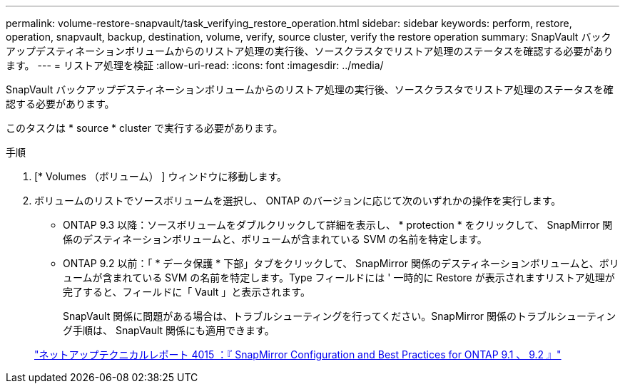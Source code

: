 ---
permalink: volume-restore-snapvault/task_verifying_restore_operation.html 
sidebar: sidebar 
keywords: perform, restore, operation, snapvault, backup, destination, volume, verify, source cluster, verify the restore operation 
summary: SnapVault バックアップデスティネーションボリュームからのリストア処理の実行後、ソースクラスタでリストア処理のステータスを確認する必要があります。 
---
= リストア処理を検証
:allow-uri-read: 
:icons: font
:imagesdir: ../media/


[role="lead"]
SnapVault バックアップデスティネーションボリュームからのリストア処理の実行後、ソースクラスタでリストア処理のステータスを確認する必要があります。

このタスクは * source * cluster で実行する必要があります。

.手順
. [* Volumes （ボリューム） ] ウィンドウに移動します。
. ボリュームのリストでソースボリュームを選択し、 ONTAP のバージョンに応じて次のいずれかの操作を実行します。
+
** ONTAP 9.3 以降：ソースボリュームをダブルクリックして詳細を表示し、 * protection * をクリックして、 SnapMirror 関係のデスティネーションボリュームと、ボリュームが含まれている SVM の名前を特定します。
** ONTAP 9.2 以前：「 * データ保護 * 下部」タブをクリックして、 SnapMirror 関係のデスティネーションボリュームと、ボリュームが含まれている SVM の名前を特定します。Type フィールドには ' 一時的に Restore が表示されますリストア処理が完了すると、フィールドに「 Vault 」と表示されます。
+
SnapVault 関係に問題がある場合は、トラブルシューティングを行ってください。SnapMirror 関係のトラブルシューティング手順は、 SnapVault 関係にも適用できます。

+
http://www.netapp.com/us/media/tr-4015.pdf["ネットアップテクニカルレポート 4015 ：『 SnapMirror Configuration and Best Practices for ONTAP 9.1 、 9.2 』"^]




